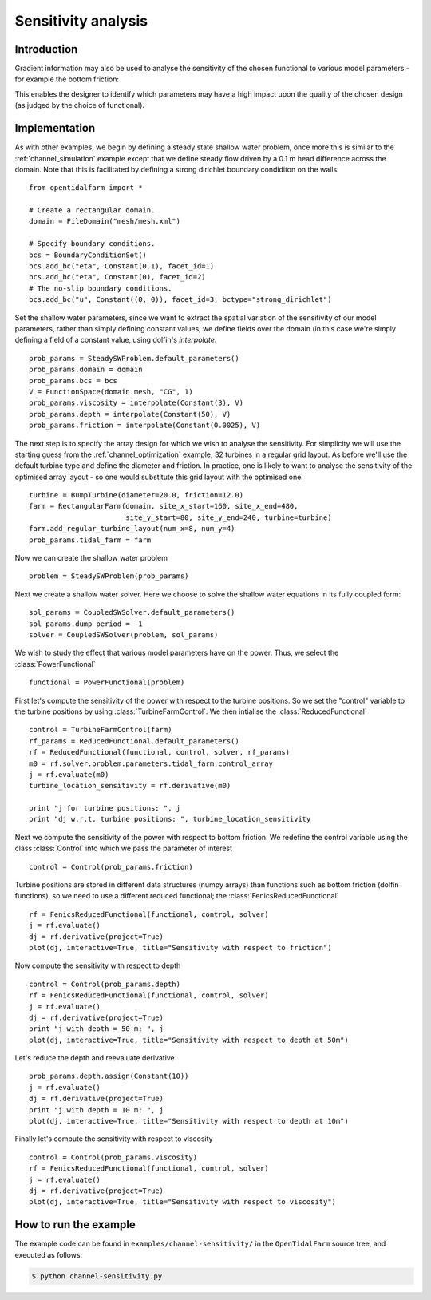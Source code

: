 ..  #!/usr/bin/env python
  # -*- coding: utf-8 -*-
  
.. _channel_sensitivities:

.. py:currentmodule:: opentidalfarm

Sensitivity analysis
====================


Introduction
************


Gradient information may also be used to analyse the sensitivity of the chosen
functional to various model parameters - for example the bottom friction:

.. image:: sens_friction.png
    :scale: 20

This enables the designer to identify which parameters may have a high impact
upon the quality of the chosen design (as judged by the choice of functional).

Implementation
**************


As with other examples, we begin by defining a steady state shallow water
problem, once more this is similar to the :ref:`channel_simulation`
example except that we define steady flow driven by a 0.1 m head difference
across the domain. Note that this is facilitated by defining a strong
dirichlet boundary condiditon on the walls:

::

  from opentidalfarm import *
  
  # Create a rectangular domain.
  domain = FileDomain("mesh/mesh.xml")
  
  # Specify boundary conditions.
  bcs = BoundaryConditionSet()
  bcs.add_bc("eta", Constant(0.1), facet_id=1)
  bcs.add_bc("eta", Constant(0), facet_id=2)
  # The no-slip boundary conditions.
  bcs.add_bc("u", Constant((0, 0)), facet_id=3, bctype="strong_dirichlet")
  
Set the shallow water parameters, since we want to extract the spatial variation
of the sensitivity of our model parameters, rather than simply defining constant
values, we define fields over the domain (in this case we're simply defining a
field of a constant value, using dolfin's `interpolate`.

::

  prob_params = SteadySWProblem.default_parameters()
  prob_params.domain = domain
  prob_params.bcs = bcs
  V = FunctionSpace(domain.mesh, "CG", 1)
  prob_params.viscosity = interpolate(Constant(3), V)
  prob_params.depth = interpolate(Constant(50), V)
  prob_params.friction = interpolate(Constant(0.0025), V)
  
The next step is to specify the array design for which we wish to analyse
the sensitivity. For simplicity we will use the starting guess from the
:ref:`channel_optimization` example; 32 turbines in a regular grid layout.
As before we'll use the default turbine type and define the diameter and
friction. In practice, one is likely to want to analyse the sensitivity of
the optimised array layout - so one would substitute this grid layout with
the optimised one.

::

  turbine = BumpTurbine(diameter=20.0, friction=12.0)
  farm = RectangularFarm(domain, site_x_start=160, site_x_end=480,
                         site_y_start=80, site_y_end=240, turbine=turbine)
  farm.add_regular_turbine_layout(num_x=8, num_y=4)
  prob_params.tidal_farm = farm
  
Now we can create the shallow water problem

::

  problem = SteadySWProblem(prob_params)
  
Next we create a shallow water solver. Here we choose to solve the shallow
water equations in its fully coupled form:

::

  sol_params = CoupledSWSolver.default_parameters()
  sol_params.dump_period = -1
  solver = CoupledSWSolver(problem, sol_params)
  
We wish to study the effect that various model parameters have on the
power. Thus, we select the :class:`PowerFunctional`

::

  functional = PowerFunctional(problem)
  
First let's compute the sensitivity of the power with respect to the turbine
positions. So we set the "control" variable to the turbine positions by using
:class:`TurbineFarmControl`. We then intialise the :class:`ReducedFunctional`

::

  control = TurbineFarmControl(farm)
  rf_params = ReducedFunctional.default_parameters()
  rf = ReducedFunctional(functional, control, solver, rf_params)
  m0 = rf.solver.problem.parameters.tidal_farm.control_array
  j = rf.evaluate(m0)
  turbine_location_sensitivity = rf.derivative(m0)
  
  print "j for turbine positions: ", j
  print "dj w.r.t. turbine positions: ", turbine_location_sensitivity
  
Next we compute the sensitivity of the power with respect to bottom friction.
We redefine the control variable using the class :class:`Control` into which
we pass the parameter of interest

::

  control = Control(prob_params.friction)
  
Turbine positions are stored in different data structures (numpy arrays)
than functions such as bottom friction (dolfin functions), so we need to
use a different reduced functional; the :class:`FenicsReducedFunctional`

::

  rf = FenicsReducedFunctional(functional, control, solver)
  j = rf.evaluate()
  dj = rf.derivative(project=True)
  plot(dj, interactive=True, title="Sensitivity with respect to friction")
  
Now compute the sensitivity with respect to depth

::

  control = Control(prob_params.depth)
  rf = FenicsReducedFunctional(functional, control, solver)
  j = rf.evaluate()
  dj = rf.derivative(project=True)
  print "j with depth = 50 m: ", j
  plot(dj, interactive=True, title="Sensitivity with respect to depth at 50m")
  

.. image:: sens_depth50.png
    :scale: 20


Let's reduce the depth and reevaluate derivative

::

  prob_params.depth.assign(Constant(10))
  j = rf.evaluate()
  dj = rf.derivative(project=True)
  print "j with depth = 10 m: ", j
  plot(dj, interactive=True, title="Sensitivity with respect to depth at 10m")
  

.. image:: sens_depth10.png
    :scale: 20


Finally let's compute the sensitivity with respect to viscosity

::

  control = Control(prob_params.viscosity)
  rf = FenicsReducedFunctional(functional, control, solver)
  j = rf.evaluate()
  dj = rf.derivative(project=True)
  plot(dj, interactive=True, title="Sensitivity with respect to viscosity")
  

.. image:: sens_visc.png
    :scale: 20


How to run the example
**********************

The example code can be found in ``examples/channel-sensitivity/`` in the
``OpenTidalFarm`` source tree, and executed as follows:

.. code-block:: bash

  $ python channel-sensitivity.py
